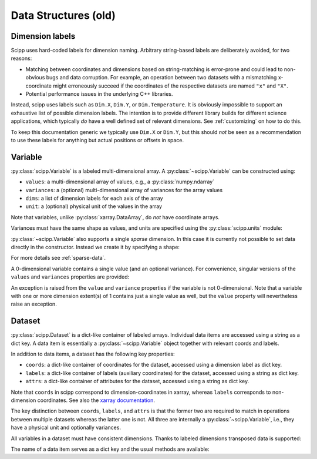 .. _data-structures:

Data Structures (old)
=====================

Dimension labels
----------------

Scipp uses hard-coded labels for dimension naming.
Arbitrary string-based labels are deliberately avoided, for two reasons:

- Matching between coordinates and dimensions based on string-matching is error-prone and could lead to non-obvious bugs and data corruption.
  For example, an operation between two datasets with a mismatching x-coordinate might erroneously succeed if the coordinates of the respective datasets are named ``"x"`` and ``"X"``.
- Potential performance issues in the underlying C++ libraries.

Instead, scipp uses labels such as ``Dim.X``, ``Dim.Y``, or ``Dim.Temperature``.
It is obviously impossible to support an exhaustive list of possible dimension labels.
The intention is to provide different library builds for different science applications, which typically *do* have a well defined set of relevant dimensions.
See :ref:`customizing` on how to do this.

To keep this documentation generic we typically use ``Dim.X`` or ``Dim.Y``, but this should *not* be seen as a recommendation to use these labels for anything but actual positions or offsets in space.

Variable
--------

:py:class:`scipp.Variable` is a labeled multi-dimensional array.
A :py:class:`~scipp.Variable` can be constructed using:

- ``values``: a multi-dimensional array of values, e.g., a :py:class:`numpy.ndarray`
- ``variances``: a (optional) multi-dimensional array of variances for the array values
- ``dims``: a list of dimension labels for each axis of the array
- ``unit``: a (optional) physical unit of the values in the array

Note that variables, unlike :py:class:`xarray.DataArray`, do *not* have coordinate arrays.

.. ipython:: python

    import numpy as np
    import scipp as sc
    from scipp import Dim

    var = sc.Variable(values=np.random.rand(2, 4), dims=[Dim.X, Dim.Y])
    var
    var.unit
    var.values
    try:
      var.variances
    except RuntimeError:
      print('No variances specified, so they do not exist.')

Variances must have the same shape as values, and units are specified using the :py:class:`scipp.units` module:

.. ipython:: python

    var = sc.Variable(values=np.random.rand(2, 4),
                      variances=np.random.rand(2, 4),
                      dims=[Dim.X, Dim.Y],
                      unit=sc.units.m/sc.units.s)
    var
    var.variances

:py:class:`~scipp.Variable` also supports a single *sparse* dimension.
In this case it is currently not possible to set data directly in the constructor.
Instead we create it by specifying a shape:

.. ipython:: python

    var = sc.Variable(dims=[Dim.X, Dim.Y],
                      shape=[4, sc.Dimensions.Sparse],
                      variances=True,
                      unit=sc.units.kg)
    var
    var.shape # The sparse dimension is not part of the shape
    len(var.values[0]) # Initially the extent in the sparse dimension is 0

For more details see :ref:`sparse-data`.

A 0-dimensional variable contains a single value (and an optional variance).
For convenience, singular versions of the ``values`` and ``variances`` properties are provided:

.. ipython:: python

    var_0d = sc.Variable(variances=True, unit=sc.units.kg)
    var_0d
    var_0d.value = 2.3
    var_0d.variance

An exception is raised from the ``value`` and ``variance`` properties if the variable is not 0-dimensional.
Note that a variable with one or more dimension extent(s) of 1 contains just a single value as well, but the ``value`` property will nevertheless raise an exception.

.. _data-structures-dataset:

Dataset
-------

:py:class:`scipp.Dataset` is a dict-like container of labeled arrays.
Individual data items are accessed using a string as a dict key.
A data item is essentially a :py:class:`~scipp.Variable` object together with relevant coords and labels.

In addition to data items, a dataset has the following key properties:

- ``coords``: a dict-like container of coordinates for the dataset, accessed using a dimension label as dict key.
- ``labels``: a dict-like container of labels (auxiliary coordinates) for the dataset, accessed using a string as dict key.
- ``attrs``: a dict-like container of attributes for the dataset, accessed using a string as dict key.

Note that ``coords`` in scipp correspond to dimension-coordinates in xarray, whereas ``labels`` corresponds to non-dimension coordinates.
See also the `xarray documentation <http://xarray.pydata.org/en/stable/data-structures.html#coordinates>`_.

The key distinction between ``coords``, ``labels``, and ``attrs`` is that the former two are required to match in operations between multiple datasets whereas the latter one is not.
All three are internally a :py:class:`~scipp.Variable`, i.e., they have a physical unit and optionally variances.

.. ipython:: python

    d = sc.Dataset(
            {'a': sc.Variable(dims=[Dim.X, Dim.Y], values=np.random.rand(2, 3)),
             'b': sc.Variable(1.0)},
             coords={
                 Dim.X: sc.Variable([Dim.X], values=np.arange(2.0), unit=sc.units.m),
                 Dim.Y: sc.Variable([Dim.Y], values=np.arange(3.0), unit=sc.units.m)},
             labels={
                 'aux': sc.Variable([Dim.Y], values=np.random.rand(3))})
    d
    d.coords[Dim.X].values
    d['a']
    d['a'].values
    d['a'].has_variances

All variables in a dataset must have consistent dimensions.
Thanks to labeled dimensions transposed data is supported:

.. ipython:: python

    d['c'] = sc.Variable(dims=[Dim.Y, Dim.X], values=np.random.rand(3, 2))
    d

The name of a data item serves as a dict key and the usual methods are available:

.. ipython:: python

    for name, data in d:
        print(name)
    'a' in d
    'x' in d
